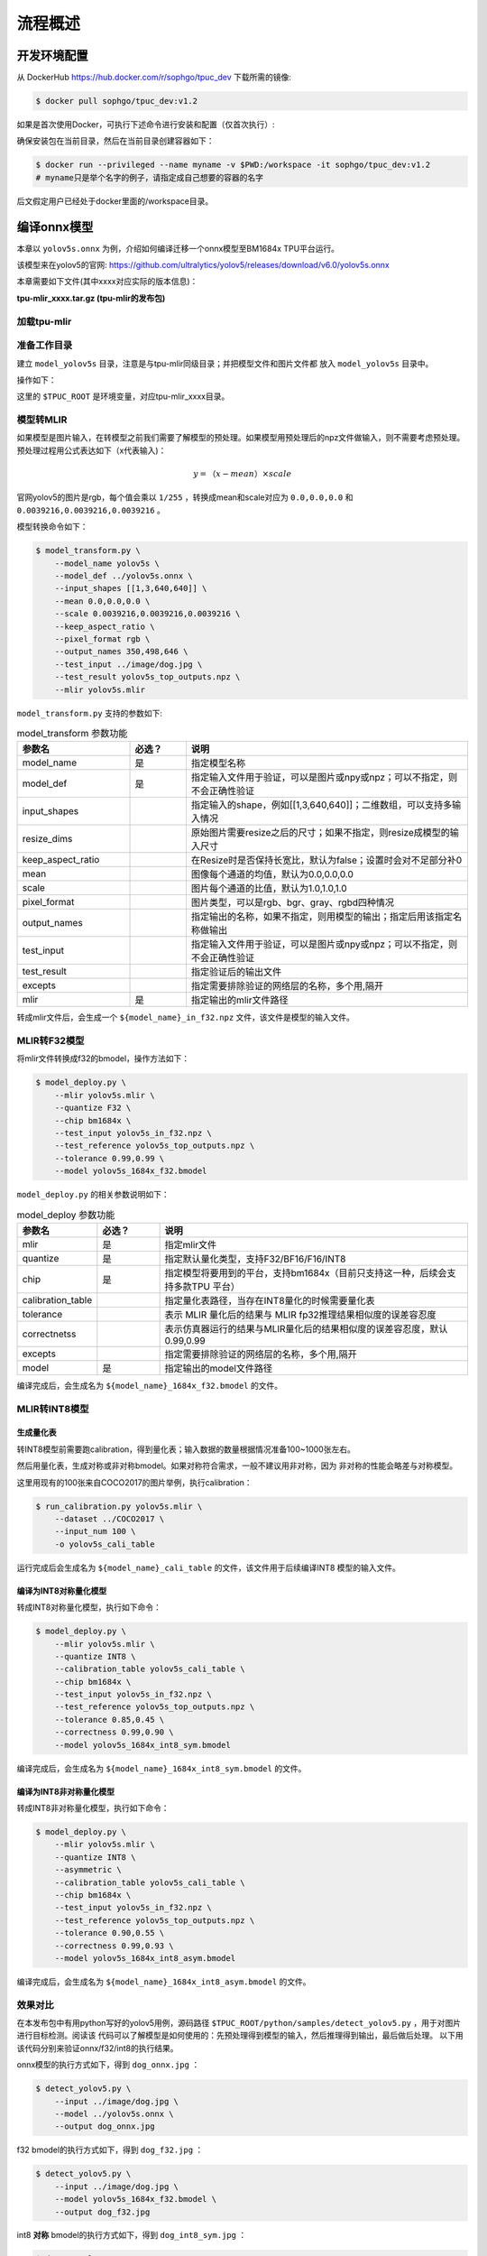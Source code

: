 流程概述
========

.. _env_setup:

开发环境配置
------------

从 DockerHub https://hub.docker.com/r/sophgo/tpuc_dev 下载所需的镜像:


.. code-block:: console

   $ docker pull sophgo/tpuc_dev:v1.2


如果是首次使用Docker，可执行下述命令进行安装和配置（仅首次执行）:


.. code-block:: console
   :linenos:

   $ sudo apt install docker.io
   $ sudo systemctl start docker
   $ sudo systemctl enable docker
   $ sudo groupadd docker
   $ sudo usermod -aG docker $USER
   $ newgrp docker (use before reboot)


确保安装包在当前目录，然后在当前目录创建容器如下：


.. code-block:: console

  $ docker run --privileged --name myname -v $PWD:/workspace -it sophgo/tpuc_dev:v1.2
  # myname只是举个名字的例子，请指定成自己想要的容器的名字

后文假定用户已经处于docker里面的/workspace目录。

编译onnx模型
------------

本章以 ``yolov5s.onnx`` 为例，介绍如何编译迁移一个onnx模型至BM1684x TPU平台运行。

该模型来在yolov5的官网: https://github.com/ultralytics/yolov5/releases/download/v6.0/yolov5s.onnx

本章需要如下文件(其中xxxx对应实际的版本信息)：

**tpu-mlir_xxxx.tar.gz (tpu-mlir的发布包)**

加载tpu-mlir
~~~~~~~~~~~~

.. code-block:: console
   :linenos:

   $ tar zxf tpu-mlir_xxxx.tar.gz
   $ source tpu-mlir_xxxx/envsetup.sh


准备工作目录
~~~~~~~~~~~~

建立 ``model_yolov5s`` 目录，注意是与tpu-mlir同级目录；并把模型文件和图片文件都
放入 ``model_yolov5s`` 目录中。


操作如下：

.. code-block:: console
   :linenos:

   $ mkdir model_yolov5s && cd model_yolov5s
   $ cp $TPUC_ROOT/regression/model/yolov5s.onnx .
   $ cp -rf $TPUC_ROOT/regression/dataset/COCO2017 .
   $ cp -rf $TPUC_ROOT/regression/image .
   $ mkdir workspace && cd workspace


这里的 ``$TPUC_ROOT`` 是环境变量，对应tpu-mlir_xxxx目录。


模型转MLIR
~~~~~~~~~~

如果模型是图片输入，在转模型之前我们需要了解模型的预处理。如果模型用预处理后的npz文件做输入，则不需要考虑预处理。
预处理过程用公式表达如下（x代表输入)：

.. math::

   y = （x - mean） \times scale


官网yolov5的图片是rgb，每个值会乘以 ``1/255`` ，转换成mean和scale对应为
``0.0,0.0,0.0`` 和 ``0.0039216,0.0039216,0.0039216`` 。

模型转换命令如下：


.. code-block:: console

   $ model_transform.py \
       --model_name yolov5s \
       --model_def ../yolov5s.onnx \
       --input_shapes [[1,3,640,640]] \
       --mean 0.0,0.0,0.0 \
       --scale 0.0039216,0.0039216,0.0039216 \
       --keep_aspect_ratio \
       --pixel_format rgb \
       --output_names 350,498,646 \
       --test_input ../image/dog.jpg \
       --test_result yolov5s_top_outputs.npz \
       --mlir yolov5s.mlir


``model_transform.py`` 支持的参数如下:


.. list-table:: model_transform 参数功能
   :widths: 20 10 50
   :header-rows: 1

   * - 参数名
     - 必选？
     - 说明
   * - model_name
     - 是
     - 指定模型名称
   * - model_def
     - 是
     - 指定输入文件用于验证，可以是图片或npy或npz；可以不指定，则不会正确性验证
   * - input_shapes
     -
     - 指定输入的shape，例如[[1,3,640,640]]；二维数组，可以支持多输入情况
   * - resize_dims
     -
     - 原始图片需要resize之后的尺寸；如果不指定，则resize成模型的输入尺寸
   * - keep_aspect_ratio
     -
     - 在Resize时是否保持长宽比，默认为false；设置时会对不足部分补0
   * - mean
     -
     - 图像每个通道的均值，默认为0.0,0.0,0.0
   * - scale
     -
     - 图片每个通道的比值，默认为1.0,1.0,1.0
   * - pixel_format
     -
     - 图片类型，可以是rgb、bgr、gray、rgbd四种情况
   * - output_names
     -
     - 指定输出的名称，如果不指定，则用模型的输出；指定后用该指定名称做输出
   * - test_input
     -
     - 指定输入文件用于验证，可以是图片或npy或npz；可以不指定，则不会正确性验证
   * - test_result
     -
     - 指定验证后的输出文件
   * - excepts
     -
     - 指定需要排除验证的网络层的名称，多个用,隔开
   * - mlir
     - 是
     - 指定输出的mlir文件路径


转成mlir文件后，会生成一个 ``${model_name}_in_f32.npz`` 文件，该文件是模型的输入文件。


MLIR转F32模型
~~~~~~~~~~~~~

将mlir文件转换成f32的bmodel，操作方法如下：

.. code-block:: console

   $ model_deploy.py \
       --mlir yolov5s.mlir \
       --quantize F32 \
       --chip bm1684x \
       --test_input yolov5s_in_f32.npz \
       --test_reference yolov5s_top_outputs.npz \
       --tolerance 0.99,0.99 \
       --model yolov5s_1684x_f32.bmodel


``model_deploy.py`` 的相关参数说明如下：


.. list-table:: model_deploy 参数功能
   :widths: 10 10 50
   :header-rows: 1

   * - 参数名
     - 必选？
     - 说明
   * - mlir
     - 是
     - 指定mlir文件
   * - quantize
     - 是
     - 指定默认量化类型，支持F32/BF16/F16/INT8
   * - chip
     - 是
     - 指定模型将要用到的平台，支持bm1684x（目前只支持这一种，后续会支持多款TPU
       平台）
   * - calibration_table
     -
     - 指定量化表路径，当存在INT8量化的时候需要量化表
   * - tolerance
     -
     - 表示 MLIR 量化后的结果与 MLIR fp32推理结果相似度的误差容忍度
   * - correctnetss
     -
     - 表示仿真器运行的结果与MLIR量化后的结果相似度的误差容忍度，默认0.99,0.99
   * - excepts
     -
     - 指定需要排除验证的网络层的名称，多个用,隔开
   * - model
     - 是
     - 指定输出的model文件路径


编译完成后，会生成名为 ``${model_name}_1684x_f32.bmodel`` 的文件。


MLIR转INT8模型
~~~~~~~~~~~~~~

生成量化表
++++++++++

转INT8模型前需要跑calibration，得到量化表；输入数据的数量根据情况准备100~1000张左右。

然后用量化表，生成对称或非对称bmodel。如果对称符合需求，一般不建议用非对称，因为
非对称的性能会略差与对称模型。

这里用现有的100张来自COCO2017的图片举例，执行calibration：


.. code-block:: console

   $ run_calibration.py yolov5s.mlir \
       --dataset ../COCO2017 \
       --input_num 100 \
       -o yolov5s_cali_table

运行完成后会生成名为 ``${model_name}_cali_table`` 的文件，该文件用于后续编译INT8
模型的输入文件。


编译为INT8对称量化模型
++++++++++++++++++++++

转成INT8对称量化模型，执行如下命令：

.. code-block:: console

   $ model_deploy.py \
       --mlir yolov5s.mlir \
       --quantize INT8 \
       --calibration_table yolov5s_cali_table \
       --chip bm1684x \
       --test_input yolov5s_in_f32.npz \
       --test_reference yolov5s_top_outputs.npz \
       --tolerance 0.85,0.45 \
       --correctness 0.99,0.90 \
       --model yolov5s_1684x_int8_sym.bmodel

编译完成后，会生成名为 ``${model_name}_1684x_int8_sym.bmodel`` 的文件。


编译为INT8非对称量化模型
++++++++++++++++++++++++

转成INT8非对称量化模型，执行如下命令：

.. code-block:: console

   $ model_deploy.py \
       --mlir yolov5s.mlir \
       --quantize INT8 \
       --asymmetric \
       --calibration_table yolov5s_cali_table \
       --chip bm1684x \
       --test_input yolov5s_in_f32.npz \
       --test_reference yolov5s_top_outputs.npz \
       --tolerance 0.90,0.55 \
       --correctness 0.99,0.93 \
       --model yolov5s_1684x_int8_asym.bmodel


编译完成后，会生成名为 ``${model_name}_1684x_int8_asym.bmodel`` 的文件。


效果对比
~~~~~~~~

在本发布包中有用python写好的yolov5用例，源码路径
``$TPUC_ROOT/python/samples/detect_yolov5.py`` ，用于对图片进行目标检测。阅读该
代码可以了解模型是如何使用的：先预处理得到模型的输入，然后推理得到输出，最后做后处理。
以下用该代码分别来验证onnx/f32/int8的执行结果。


onnx模型的执行方式如下，得到 ``dog_onnx.jpg`` ：

.. code-block:: console

   $ detect_yolov5.py \
       --input ../image/dog.jpg \
       --model ../yolov5s.onnx \
       --output dog_onnx.jpg


f32 bmodel的执行方式如下，得到 ``dog_f32.jpg`` ：

.. code-block:: console

   $ detect_yolov5.py \
       --input ../image/dog.jpg \
       --model yolov5s_1684x_f32.bmodel \
       --output dog_f32.jpg



int8 **对称** bmodel的执行方式如下，得到 ``dog_int8_sym.jpg`` ：

.. code-block:: console

   $ detect_yolov5.py \
       --input ../image/dog.jpg \
       --model yolov5s_1684x_int8_sym.bmodel \
       --output dog_int8_sym.jpg


int8 **非对称** bmodel的执行方式如下，得到 ``dog_int8_asym.jpg`` ：

.. code-block:: console

   $ detect_yolov5.py \
       --input ../image/dog.jpg \
       --model yolov5s_1684x_int8_asym.bmodel \
       --output dog_int8_asym.jpg


四张图片对比如下：


.. figure:: ../assets/yolov5s.png
   :height: 13cm
   :align: center

   TPU-MLIR对YOLOv5s编译效果对比
